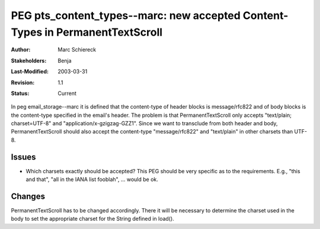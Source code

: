 ==============================================================================
PEG pts_content_types--marc: new accepted Content-Types in PermanentTextScroll 
==============================================================================

:Author:        Marc Schiereck
:Stakeholders:  Benja
:Last-Modified: $Date: 2003/03/31 09:12:44 $
:Revision:      $Revision: 1.1 $
:Status:        Current

In peg email_storage--marc it is defined that the content-type 
of header blocks is message/rfc822 and of body blocks is 
the content-type specified in the email's header.
The problem is that PermanentTextScroll only accepts 
"text/plain; charset=UTF-8" and "application/x-gzigzag-GZZ1".
Since we want to transclude from both header and body, 
PermanentTextScroll should also accept the content-type
"message/rfc822" and "text/plain" in other charsets than UTF-8.

Issues
------

- Which charsets exactly should be accepted? This PEG should be
  very specific as to the requirements. E.g., "this and that",
  "all in the IANA list fooblah", ... would be ok.

Changes
-------

PermanentTextScroll has to be changed accordingly. There it
will be necessary to determine the charset used in the body
to set the appropriate charset for the String defined in
load().


